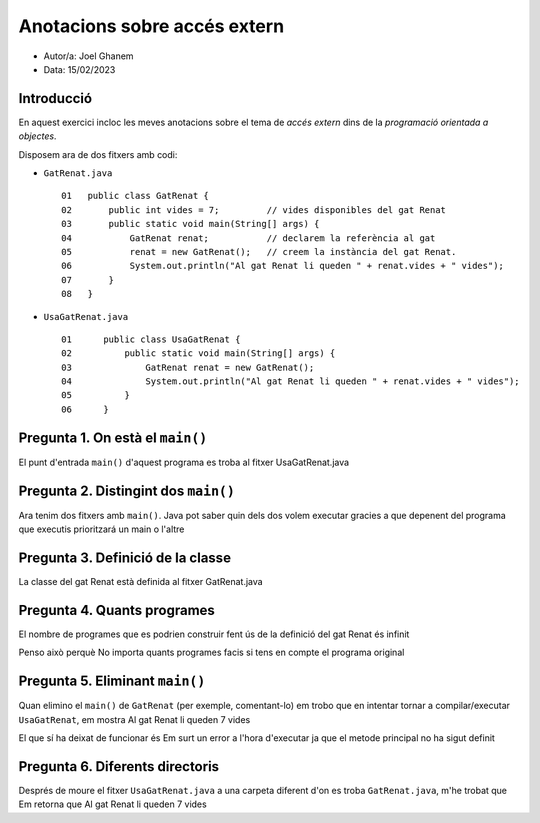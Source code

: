 #############################
Anotacions sobre accés extern
#############################

* Autor/a: Joel Ghanem

* Data: 15/02/2023

Introducció
===========

En aquest exercici incloc les meves anotacions sobre el tema de *accés
extern* dins de la *programació orientada a objectes*.

Disposem ara de dos fitxers amb codi:

* ``GatRenat.java``

  ::

    01   public class GatRenat {
    02       public int vides = 7;         // vides disponibles del gat Renat
    03       public static void main(String[] args) {
    04           GatRenat renat;           // declarem la referència al gat
    05           renat = new GatRenat();   // creem la instància del gat Renat.
    06           System.out.println("Al gat Renat li queden " + renat.vides + " vides");
    07       }
    08   }



* ``UsaGatRenat.java``

  ::

    01      public class UsaGatRenat {
    02          public static void main(String[] args) {
    03              GatRenat renat = new GatRenat();
    04              System.out.println("Al gat Renat li queden " + renat.vides + " vides");
    05          }
    06      }

Pregunta 1. On està el ``main()``
=================================

El punt d'entrada ``main()`` d'aquest programa es troba al fitxer UsaGatRenat.java 

Pregunta 2. Distingint dos ``main()``
=====================================

Ara tenim dos fitxers amb ``main()``. Java pot saber quin dels dos volem
executar gracies a que depenent del programa que executis prioritzará un main o l'altre

Pregunta 3. Definició de la classe
==================================

La classe del gat Renat està definida al fitxer GatRenat.java

Pregunta 4. Quants programes
============================

El nombre de programes que es podrien construir fent ús de la definició del gat Renat és infinit

Penso això perquè No importa quants programes facis si tens en compte el programa original

Pregunta 5. Eliminant ``main()``
================================

Quan elimino el ``main()`` de ``GatRenat`` (per exemple, comentant-lo) em trobo que en intentar tornar a compilar/executar ``UsaGatRenat``,  em mostra Al gat Renat li queden 7 vides

El que sí ha deixat de funcionar és Em surt un error a l'hora d'executar ja que el metode principal no ha sigut  definit 


Pregunta 6. Diferents directoris
================================

Després de moure el fitxer ``UsaGatRenat.java`` a una carpeta diferent d'on es
troba ``GatRenat.java``, m'he trobat que Em retorna que Al gat Renat li queden 7 vides

